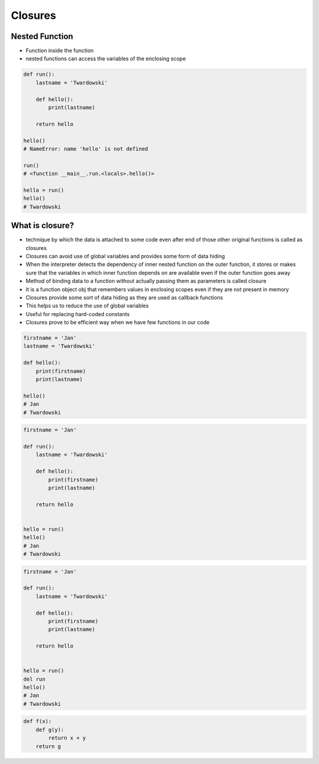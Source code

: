 ********
Closures
********


Nested Function
===============
* Function inside the function
* nested functions can access the variables of the enclosing scope

.. code-block:: python

    def run():
        lastname = 'Twardowski'

        def hello():
            print(lastname)

        return hello

    hello()
    # NameError: name 'hello' is not defined

    run()
    # <function __main__.run.<locals>.hello()>

    hello = run()
    hello()
    # Twardowski

What is closure?
================
* technique by which the data is attached to some code even after end of those other original functions is called as closures
* Closures can avoid use of global variables and provides some form of data hiding
* When the interpreter detects the dependency of inner nested function on the outer function, it stores or makes sure that the variables in which inner function depends on are available even if the outer function goes away
* Method of binding data to a function without actually passing them as parameters is called closure
* It is a function object obj that remembers values in enclosing scopes even if they are not present in memory
* Closures provide some sort of data hiding as they are used as callback functions
* This helps us to reduce the use of global variables
* Useful for replacing hard-coded constants
* Closures prove to be efficient way when we have few functions in our code

.. code-block:: python

    firstname = 'Jan'
    lastname = 'Twardowski'

    def hello():
        print(firstname)
        print(lastname)

    hello()
    # Jan
    # Twardowski

.. code-block:: python

    firstname = 'Jan'

    def run():
        lastname = 'Twardowski'

        def hello():
            print(firstname)
            print(lastname)

        return hello


    hello = run()
    hello()
    # Jan
    # Twardowski

.. code-block:: python

    firstname = 'Jan'

    def run():
        lastname = 'Twardowski'

        def hello():
            print(firstname)
            print(lastname)

        return hello


    hello = run()
    del run
    hello()
    # Jan
    # Twardowski

.. code-block:: python

    def f(x):
        def g(y):
            return x + y
        return g
